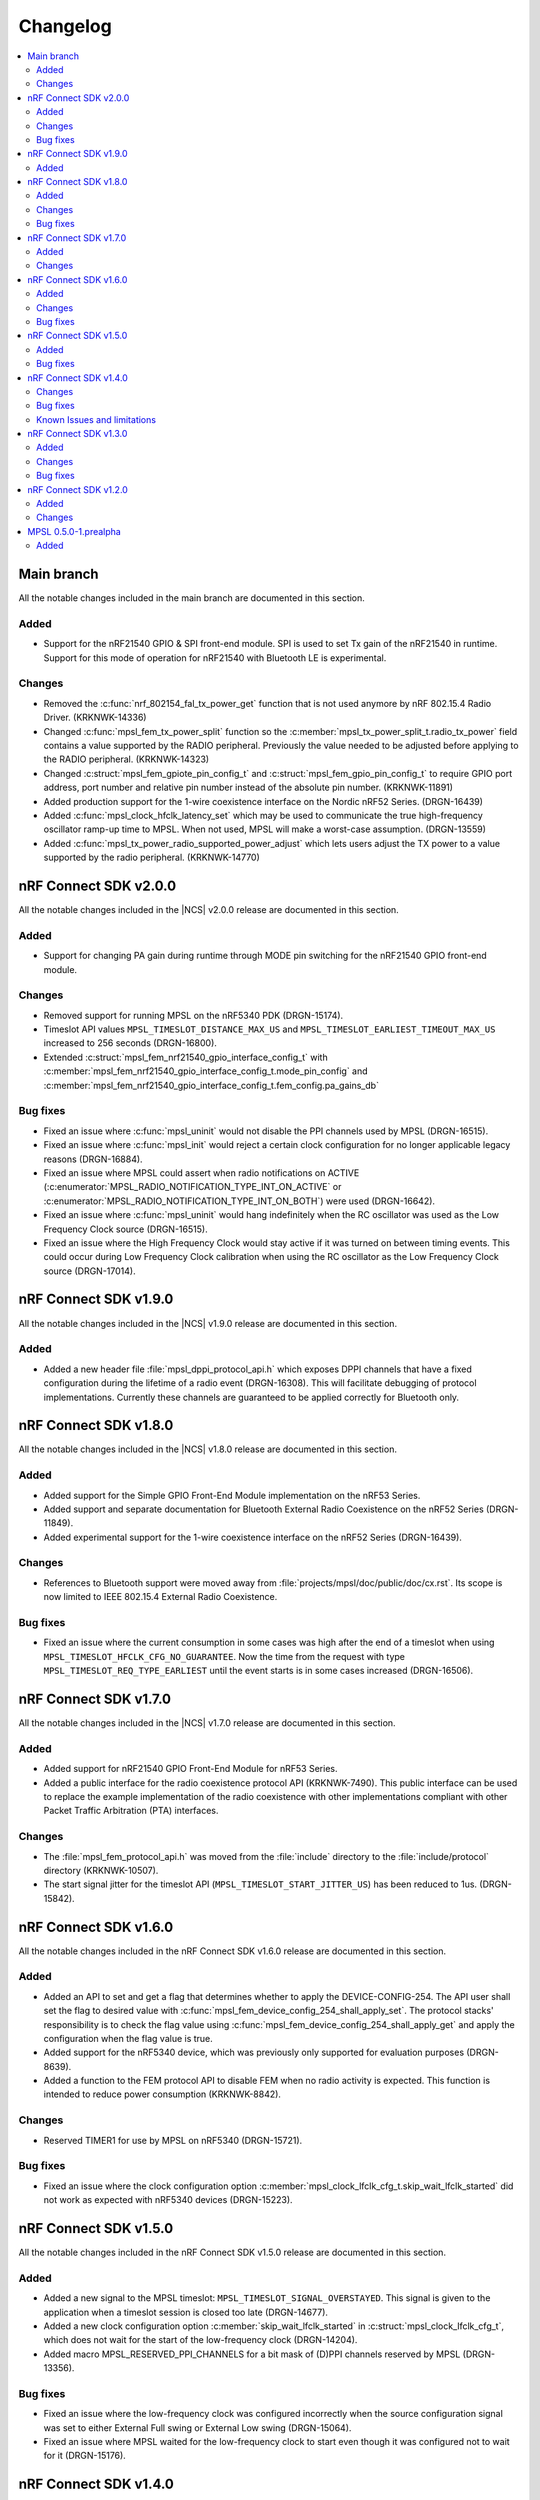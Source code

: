 .. _mpsl_changelog:

Changelog
#########

.. contents::
   :local:
   :depth: 2

Main branch
***********

All the notable changes included in the main branch are documented in this section.

Added
=====

* Support for the nRF21540 GPIO & SPI front-end module.
  SPI is used to set Tx gain of the nRF21540 in runtime.
  Support for this mode of operation for nRF21540 with Bluetooth LE is experimental.

Changes
=======

* Removed the :c:func:`nrf_802154_fal_tx_power_get` function that is not used anymore by nRF 802.15.4 Radio Driver. (KRKNWK-14336)
* Changed :c:func:`mpsl_fem_tx_power_split` function so the :c:member:`mpsl_tx_power_split_t.radio_tx_power` field contains a value supported by the RADIO peripheral.
  Previously the value needed to be adjusted before applying to the RADIO peripheral. (KRKNWK-14323)
* Changed :c:struct:`mpsl_fem_gpiote_pin_config_t` and :c:struct:`mpsl_fem_gpio_pin_config_t` to require GPIO port address, port number and relative pin number instead of the absolute pin number. (KRKNWK-11891)
* Added production support for the 1-wire coexistence interface on the Nordic nRF52 Series. (DRGN-16439)
* Added :c:func:`mpsl_clock_hfclk_latency_set` which may be used to communicate the true high-frequency oscillator ramp-up time to MPSL.
  When not used, MPSL will make a worst-case assumption. (DRGN-13559)
* Added :c:func:`mpsl_tx_power_radio_supported_power_adjust` which lets users adjust the TX power to a value supported by the radio peripheral. (KRKNWK-14770)

nRF Connect SDK v2.0.0
**********************

All the notable changes included in the |NCS| v2.0.0 release are documented in this section.

Added
=====

* Support for changing PA gain during runtime through MODE pin switching for the nRF21540 GPIO front-end module.

Changes
=======

* Removed support for running MPSL on the nRF5340 PDK (DRGN-15174).
* Timeslot API values ``MPSL_TIMESLOT_DISTANCE_MAX_US`` and ``MPSL_TIMESLOT_EARLIEST_TIMEOUT_MAX_US`` increased to 256 seconds (DRGN-16800).
* Extended  :c:struct:`mpsl_fem_nrf21540_gpio_interface_config_t` with :c:member:`mpsl_fem_nrf21540_gpio_interface_config_t.mode_pin_config`
  and :c:member:`mpsl_fem_nrf21540_gpio_interface_config_t.fem_config.pa_gains_db`

Bug fixes
=========

* Fixed an issue where :c:func:`mpsl_uninit` would not disable the PPI channels used by MPSL (DRGN-16515).
* Fixed an issue where :c:func:`mpsl_init` would reject a certain clock configuration for no longer applicable legacy reasons (DRGN-16884).
* Fixed an issue where MPSL could assert when radio notifications on ACTIVE (:c:enumerator:`MPSL_RADIO_NOTIFICATION_TYPE_INT_ON_ACTIVE` or :c:enumerator:`MPSL_RADIO_NOTIFICATION_TYPE_INT_ON_BOTH`) were used (DRGN-16642).
* Fixed an issue where :c:func:`mpsl_uninit` would hang indefinitely when the RC oscillator was used as the Low Frequency Clock source (DRGN-16515).
* Fixed an issue where the High Frequency Clock would stay active if it was turned on between timing events. This could occur during Low Frequency Clock calibration when using the RC oscillator as the Low Frequency Clock source (DRGN-17014).

nRF Connect SDK v1.9.0
**********************

All the notable changes included in the |NCS| v1.9.0 release are documented in this section.

Added
=====

* Added a new header file :file:`mpsl_dppi_protocol_api.h` which exposes DPPI channels that have a fixed configuration during the lifetime of a radio event (DRGN-16308).
  This will facilitate debugging of protocol implementations.
  Currently these channels are guaranteed to be applied correctly for Bluetooth only.

nRF Connect SDK v1.8.0
**********************

All the notable changes included in the |NCS| v1.8.0 release are documented in this section.

Added
=====

* Added support for the Simple GPIO Front-End Module implementation on the nRF53 Series.
* Added support and separate documentation for Bluetooth External Radio Coexistence on the nRF52 Series (DRGN-11849).
* Added experimental support for the 1-wire coexistence interface on the nRF52 Series (DRGN-16439).

Changes
=======

* References to Bluetooth support were moved away from :file:`projects/mpsl/doc/public/doc/cx.rst`.
  Its scope is now limited to IEEE 802.15.4 External Radio Coexistence.

Bug fixes
=========

* Fixed an issue where the current consumption in some cases was high after the end of a timeslot when using ``MPSL_TIMESLOT_HFCLK_CFG_NO_GUARANTEE``.
  Now the time from the request with type ``MPSL_TIMESLOT_REQ_TYPE_EARLIEST`` until the event starts is in some cases increased (DRGN-16506).

nRF Connect SDK v1.7.0
**********************

All the notable changes included in the |NCS| v1.7.0 release are documented in this section.

Added
=====

* Added support for nRF21540 GPIO Front-End Module for nRF53 Series.
* Added a public interface for the radio coexistence protocol API (KRKNWK-7490).
  This public interface can be used to replace the example implementation of the radio coexistence with other implementations compliant with other Packet Traffic Arbitration (PTA) interfaces.

Changes
=======

* The :file:`mpsl_fem_protocol_api.h` was moved from the :file:`include` directory to the :file:`include/protocol` directory (KRKNWK-10507).
* The start signal jitter for the timeslot API (``MPSL_TIMESLOT_START_JITTER_US``) has been reduced to 1us. (DRGN-15842).

nRF Connect SDK v1.6.0
**********************

All the notable changes included in the nRF Connect SDK v1.6.0 release are documented in this section.

Added
=====

* Added an API to set and get a flag that determines whether to apply the DEVICE-CONFIG-254.
  The API user shall set the flag to desired value with :c:func:`mpsl_fem_device_config_254_shall_apply_set`.
  The protocol stacks' responsibility is to check the flag value using :c:func:`mpsl_fem_device_config_254_shall_apply_get` and apply the configuration when the flag value is true.
* Added support for the nRF5340 device, which was previously only supported for evaluation purposes (DRGN-8639).
* Added a function to the FEM protocol API to disable FEM when no radio activity is expected.
  This function is intended to reduce power consumption (KRKNWK-8842).

Changes
=======

* Reserved TIMER1 for use by MPSL on nRF5340 (DRGN-15721).

Bug fixes
=========

* Fixed an issue where the clock configuration option :c:member:`mpsl_clock_lfclk_cfg_t.skip_wait_lfclk_started` did not work as expected with nRF5340 devices (DRGN-15223).

nRF Connect SDK v1.5.0
**********************

All the notable changes included in the nRF Connect SDK v1.5.0 release are documented in this section.

Added
=====

* Added a new signal to the MPSL timeslot: ``MPSL_TIMESLOT_SIGNAL_OVERSTAYED``.
  This signal is given to the application when a timeslot session is closed too late (DRGN-14677).

* Added a new clock configuration option :c:member:`skip_wait_lfclk_started` in :c:struct:`mpsl_clock_lfclk_cfg_t`, which does not wait for the start of the low-frequency clock (DRGN-14204).

* Added macro MPSL_RESERVED_PPI_CHANNELS for a bit mask of (D)PPI channels reserved by MPSL (DRGN-13356).

Bug fixes
=========

* Fixed an issue where the low-frequency clock was configured incorrectly when the source configuration signal was set to either External Full swing or External Low swing (DRGN-15064).

* Fixed an issue where MPSL waited for the low-frequency clock to start even though it was configured not to wait for it (DRGN-15176).

nRF Connect SDK v1.4.0
**********************

All the notable changes included in the nRF Connect SDK v1.4.0 release are documented in this section.

Changes
=======

* Changed the timeslot implementation to support up to 8 concurrent sessions (DRGN-13952).
  It is now necessary to supply a timeslot context configuration using :c:func:`mpsl_timeslot_session_count_set`.
  All timeslot APIs now take a ``session_id`` as input.
  The session id is retrieved from :c:func:`mpsl_timeslot_session_open`.

* Added an API to use Front-End Modules, like the nRF21540 GPIO or a simple GPIO, with the protocols and an API to configure them using the application.
  Only the nRF52 Series is supported.

Bug fixes
=========

* Fixed an issue where both the high-frequency clock and ``TIMER0`` were not turned off during idle periods shorter than 9 ms (DRGN-14152).
  This increased the average power consumption.
  Such a case could occur when running a |BLE| connection with a connection interval of 7.5 ms.

Known Issues and limitations
============================

See the :ref:`nrf:known_issues` page in |NCS| for the list of known issues and limitations for this release.

nRF Connect SDK v1.3.0
**********************

All the notable changes included in the nRF Connect SDK v1.3.0 release are documented in this section.

Added
=====

* Added API for fetching build revision information.
* Added API to set a TX Power envelope.
  Protocols using MPSL will limit their TX power to a value equal to, or lower than, the provided value.
* Added support for using a low-swing and full-swing LF clock.
* The support for integrating an 802.15.4 driver is now improved.

Changes
=======

* Removed ``MPSL_RADIO_NOTIFICATION_DISTANCE_425US`` and replaced it by ``MPSL_RADIO_NOTIFICATION_DISTANCE_420US``.
* On nRF53, the fix for Errata 16 is now applied.
* The scheduling overhead of a timeslot event is reduced.

Bug fixes
=========

* Fixed an issue on nRF53 where an assert could occur when using a timeslot.

nRF Connect SDK v1.2.0
**********************

All the notable changes included in the nRF Connect SDK v1.2.0 release are documented in this section.

Added
=====

* Added a library version with preliminary support for the nRF5340 device.
  The feature set is the same as in the MPSL library for nRF52.
  The following library has been added:

  * :file:`soft-float/libmpsl.a`

Changes
=======

* Removed ``_nrf52`` from the MPSL library file names.
* Version numbers have been removed from the libraries.
* It is no longer allowed to call :c:func:`mpsl_init` if MPSL is already initialized.
* Clock configuration parameters for any stack that uses MPSL must be provided in :c:type:`mpsl_clock_lfclk_cfg_t` to :c:func:`mpsl_init`.
  This now also involves clock accuracy.
* Clock accuracy must be specified in parts per million (ppm).
* Renamed the MPSL clock API for the high-frequency and low-frequency clocks.

MPSL 0.5.0-1.prealpha
*********************

Initial release.

Added
=====

* Added the following MPSL library build variants:

  * ``hard-float/libmpsl_nrf52.a``
  * ``soft-float/libmpsl_nrf52.a``
  * ``softfp-float/libmpsl_nrf52.a``
